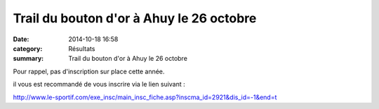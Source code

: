 Trail du bouton d'or à Ahuy le 26 octobre
=========================================

:date: 2014-10-18 16:58
:category: Résultats
:summary: Trail du bouton d'or à Ahuy le 26 octobre

Pour rappel, pas d'inscription sur place cette année.


il vous est recommandé de vous inscrire via le lien suivant :


http://`www.le-sportif.com/exe_insc/main_insc_fiche.asp?inscma_id=2921&dis_id=-1&end=t <http://www.le-sportif.com/exe_insc/main_insc_fiche.asp?inscma_id=2921&dis_id=-1&end=t>`_

